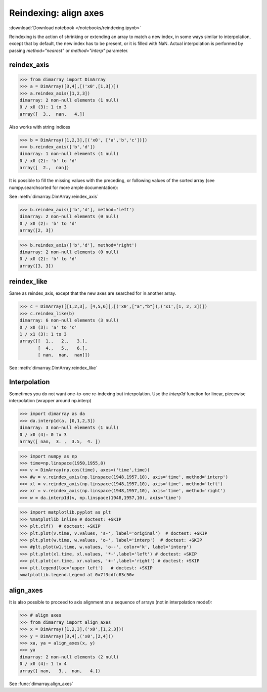 .. This file was generated automatically from the ipython notebook:
.. notebooks/reindexing.ipynb
.. To modify this file, edit the source notebook and execute "make rst"

.. _page_reindexing:


.. _Reindexing__align_axes:

Reindexing: align axes
----------------------
:download:`Download notebook </notebooks/reindexing.ipynb>` 


Reindexing is the action of shrinking or extending an array to match a new index, in some ways similar to interpolation, except that by default, the new index has to be present, or it is filled with NaN. Actual interpolation is performed by passing `method="nearest"` or `method="interp"` parameter.

.. _reindex_axis:

reindex_axis
^^^^^^^^^^^^

>>> from dimarray import DimArray
>>> a = DimArray([3,4],[('x0',[1,3])])
>>> a.reindex_axis([1,2,3])
dimarray: 2 non-null elements (1 null)
0 / x0 (3): 1 to 3
array([  3.,  nan,   4.])

Also works with string indices

>>> b = DimArray([1,2,3],[('x0', ['a','b','c'])])
>>> b.reindex_axis(['b','d'])
dimarray: 1 non-null elements (1 null)
0 / x0 (2): 'b' to 'd'
array([  2.,  nan])

It is possible to fill the missing values with the preceding, or following values of the sorted array (see numpy.searchsorted for more ample documentation):

See :meth:`dimarray.DimArray.reindex_axis`

>>> b.reindex_axis(['b','d'], method='left')
dimarray: 2 non-null elements (0 null)
0 / x0 (2): 'b' to 'd'
array([2, 3])

>>> b.reindex_axis(['b','d'], method='right')
dimarray: 2 non-null elements (0 null)
0 / x0 (2): 'b' to 'd'
array([3, 3])

.. _reindex_like:

reindex_like
^^^^^^^^^^^^

Same as reindex_axis, except that the new axes are searched for in another array.

>>> c = DimArray([[1,2,3], [4,5,6]],[('x0',["a","b"]),('x1',[1, 2, 3])])
>>> c.reindex_like(b)
dimarray: 6 non-null elements (3 null)
0 / x0 (3): 'a' to 'c'
1 / x1 (3): 1 to 3
array([[  1.,   2.,   3.],
       [  4.,   5.,   6.],
       [ nan,  nan,  nan]])

See :meth:`dimarray.DimArray.reindex_like`

.. _Interpolation:

Interpolation
^^^^^^^^^^^^^

Sometimes you do not want one-to-one re-indexing but interpolation. Use the `interp1d` function for linear, piecewise interpolation (wrapper around np.interp)

>>> import dimarray as da
>>> da.interp1d(a, [0,1,2,3])
dimarray: 3 non-null elements (1 null)
0 / x0 (4): 0 to 3
array([ nan,  3. ,  3.5,  4. ])

>>> import numpy as np
>>> time=np.linspace(1950,1955,8)
>>> v = DimArray(np.cos(time), axes=('time',time))
>>> #w = v.reindex_axis(np.linspace(1948,1957,10), axis='time', method='interp')
>>> xl = v.reindex_axis(np.linspace(1948,1957,10), axis='time', method='left')
>>> xr = v.reindex_axis(np.linspace(1948,1957,10), axis='time', method='right')
>>> w = da.interp1d(v, np.linspace(1948,1957,10), axis='time')


>>> import matplotlib.pyplot as plt
>>> %matplotlib inline # doctest: +SKIP 
>>> plt.clf()  # doctest: +SKIP
>>> plt.plot(v.time, v.values, 's-', label='original')  # doctest: +SKIP
>>> plt.plot(w.time, w.values, 'o-', label='interp')  # doctest: +SKIP
>>> #plt.plot(w1.time, w.values, 'o--', color='k', label='interp')
>>> plt.plot(xl.time, xl.values, '*-',label='left') # doctest: +SKIP
>>> plt.plot(xr.time, xr.values, '+-',label='right') # doctest: +SKIP
>>> plt.legend(loc='upper left')   # doctest: +SKIP
<matplotlib.legend.Legend at 0x7f3cdfc83c50>

.. image:: reindexing_files/figure_18-1.png



.. _align_axes:

align_axes
^^^^^^^^^^

It is also possible to proceed to axis alignment on a sequence of arrays (not in interpolation mode!):

>>> # align axes
>>> from dimarray import align_axes
>>> x = DimArray([1,2,3],('x0',[1,2,3]))
>>> y = DimArray([3,4],('x0',[2,4]))
>>> xa, ya = align_axes(x, y)
>>> ya
dimarray: 2 non-null elements (2 null)
0 / x0 (4): 1 to 4
array([ nan,   3.,  nan,   4.])

See :func:`dimarray.align_axes`